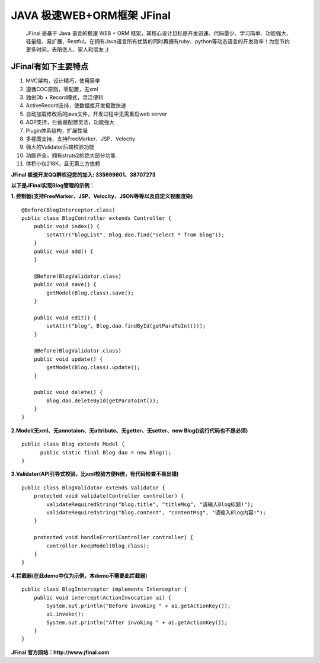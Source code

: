 ===========================
JAVA 极速WEB+ORM框架 JFinal
===========================

    JFinal 是基于 Java 语言的极速 WEB + ORM 框架，其核心设计目标是开发迅速、代码量少、学习简单、功能强大、轻量级、易扩展、Restful。在拥有Java语言所有优势的同时再拥有ruby、python等动态语言的开发效率！为您节约更多时间，去陪恋人、家人和朋友 ;)

JFinal有如下主要特点
------------------------
#. MVC架构，设计精巧，使用简单
#. 遵循COC原则，零配置，无xml
#. 独创Db + Record模式，灵活便利
#. ActiveRecord支持，使数据库开发极致快速
#. 自动加载修改后的java文件，开发过程中无需重启web server
#. AOP支持，拦截器配置灵活，功能强大
#. Plugin体系结构，扩展性强
#. 多视图支持，支持FreeMarker、JSP、Velocity
#. 强大的Validator后端校验功能
#. 功能齐全，拥有struts2的绝大部分功能
#. 体积小仅218K，且无第三方依赖

**JFinal 极速开发QQ群欢迎您的加入: 335699801、38707273**

**以下是JFinal实现Blog管理的示例：**

**1. 控制器(支持FreeMarker、JSP、Velocity、JSON等等以及自定义视图渲染)**

:: 
 
    @Before(BlogInterceptor.class)
    public class BlogController extends Controller {
        public void index() {
            setAttr("blogList", Blog.dao.find("select * from blog"));
        }
        public void add() {
        }
	
        @Before(BlogValidator.class)
        public void save() {
            getModel(Blog.class).save();
        }
	
        public void edit() {
            setAttr("blog", Blog.dao.findById(getParaToInt()));
        }
	
        @Before(BlogValidator.class)
        public void update() {
            getModel(Blog.class).update();
        }
	
        public void delete() {
            Blog.dao.deleteById(getParaToInt());
        }
    }

**2.Model(无xml、无annotaion、无attribute、无getter、无setter、new
Blog()这行代码也不是必须)**
:: 
  
     public class Blog extends Model {
           public static final Blog dao = new Blog();
     }

**3.Validator(API引导式校验，比xml校验方便N倍，有代码检查不易出错)**

::

    public class BlogValidator extends Validator {
        protected void validate(Controller controller) {
            validateRequiredString("blog.title", "titleMsg", "请输入Blog标题!");
            validateRequiredString("blog.content", "contentMsg", "请输入Blog内容!");
        }
	
        protected void handleError(Controller controller) {
            controller.keepModel(Blog.class);
        }
    }

**4.拦截器(在此demo中仅为示例，本demo不需要此拦截器)**

::
   
    public class BlogInterceptor implements Interceptor {
        public void intercept(ActionInvocation ai) {
            System.out.println("Before invoking " + ai.getActionKey());
            ai.invoke();
            System.out.println("After invoking " + ai.getActionKey());
        }
    }



**JFinal 官方网站：http://www.jfinal.com**
